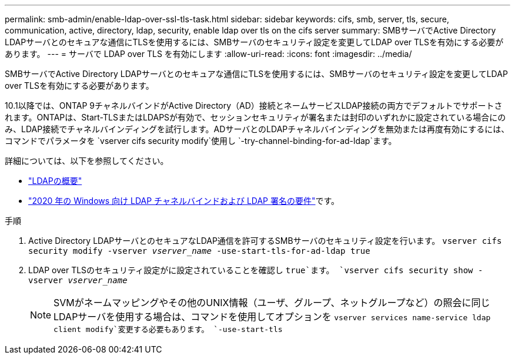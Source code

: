 ---
permalink: smb-admin/enable-ldap-over-ssl-tls-task.html 
sidebar: sidebar 
keywords: cifs, smb, server, tls, secure, communication, active, directory, ldap, security, enable ldap over tls on the cifs server 
summary: SMBサーバでActive Directory LDAPサーバとのセキュアな通信にTLSを使用するには、SMBサーバのセキュリティ設定を変更してLDAP over TLSを有効にする必要があります。 
---
= サーバで LDAP over TLS を有効にします
:allow-uri-read: 
:icons: font
:imagesdir: ../media/


[role="lead"]
SMBサーバでActive Directory LDAPサーバとのセキュアな通信にTLSを使用するには、SMBサーバのセキュリティ設定を変更してLDAP over TLSを有効にする必要があります。

.10.1以降では、ONTAP 9チャネルバインドがActive Directory（AD）接続とネームサービスLDAP接続の両方でデフォルトでサポートされます。ONTAPは、Start-TLSまたはLDAPSが有効で、セッションセキュリティが署名または封印のいずれかに設定されている場合にのみ、LDAP接続でチャネルバインディングを試行します。ADサーバとのLDAPチャネルバインディングを無効または再度有効にするには、コマンドでパラメータを `vserver cifs security modify`使用し `-try-channel-binding-for-ad-ldap`ます。

詳細については、以下を参照してください。

* link:../nfs-admin/using-ldap-concept.html["LDAPの概要"]
* link:https://support.microsoft.com/en-us/topic/2020-ldap-channel-binding-and-ldap-signing-requirements-for-windows-ef185fb8-00f7-167d-744c-f299a66fc00a["2020 年の Windows 向け LDAP チャネルバインドおよび LDAP 署名の要件"^]です。


.手順
. Active Directory LDAPサーバとのセキュアなLDAP通信を許可するSMBサーバのセキュリティ設定を行います。 `vserver cifs security modify -vserver _vserver_name_ -use-start-tls-for-ad-ldap true`
. LDAP over TLSのセキュリティ設定がに設定されていることを確認し `true`ます。 `vserver cifs security show -vserver _vserver_name_`
+
[NOTE]
====
SVMがネームマッピングやその他のUNIX情報（ユーザ、グループ、ネットグループなど）の照会に同じLDAPサーバを使用する場合は、コマンドを使用してオプションを `vserver services name-service ldap client modify`変更する必要もあります。 `-use-start-tls`

====

